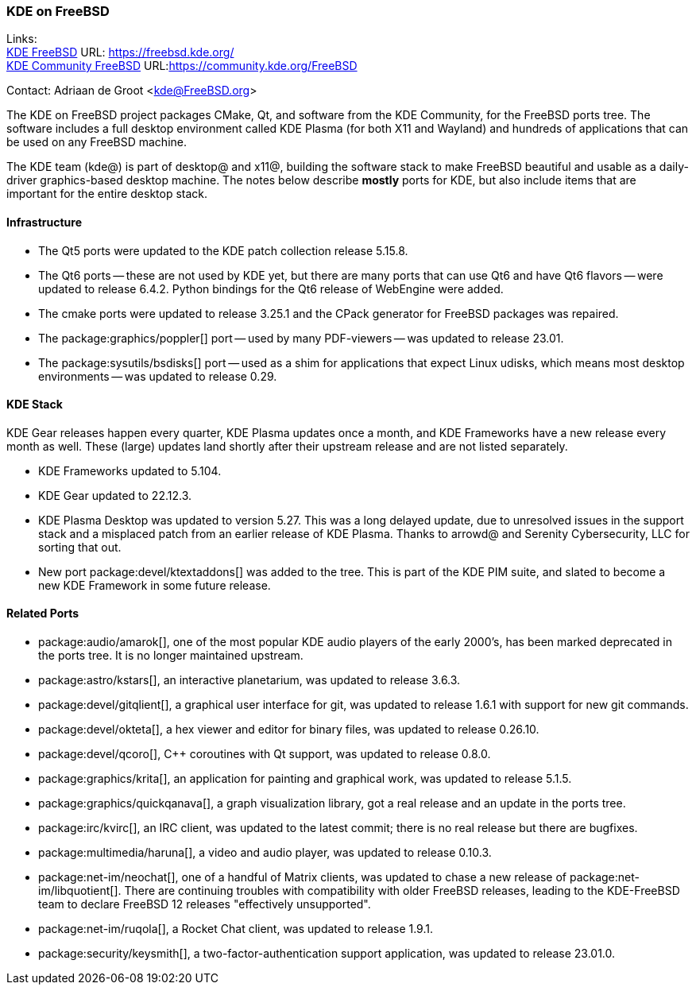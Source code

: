 === KDE on FreeBSD

Links: +
link:https://freebsd.kde.org/[KDE FreeBSD] URL: link:https://freebsd.kde.org/[https://freebsd.kde.org/] +
link:https://community.kde.org/FreeBSD[KDE Community FreeBSD] URL:link:https://community.kde.org/FreeBSD[https://community.kde.org/FreeBSD]

Contact: Adriaan de Groot <kde@FreeBSD.org>

The KDE on FreeBSD project packages CMake, Qt, and software from the KDE Community, for the FreeBSD ports tree.
The software includes a full desktop environment called KDE Plasma (for both X11 and Wayland) and hundreds of applications that can be used on any FreeBSD machine.

The KDE team (kde@) is part of desktop@ and x11@, building the software stack to make FreeBSD beautiful and usable as a daily-driver graphics-based desktop machine.
The notes below describe *mostly* ports for KDE, but also include items that are important for the entire desktop stack.

==== Infrastructure

* The Qt5 ports were updated to the KDE patch collection release 5.15.8.
* The Qt6 ports -- these are not used by KDE yet, but there are many ports that can use Qt6 and have Qt6 flavors -- were updated to release 6.4.2.
Python bindings for the Qt6 release of WebEngine were added.
* The cmake ports were updated to release 3.25.1 and the CPack generator for FreeBSD packages was repaired.
* The package:graphics/poppler[] port -- used by many PDF-viewers -- was updated to release 23.01.
* The package:sysutils/bsdisks[] port -- used as a shim for applications that expect Linux udisks, which means most desktop environments -- was updated to release 0.29.

==== KDE Stack

KDE Gear releases happen every quarter, KDE Plasma updates once a month, and KDE Frameworks have a new release every month as well.
These (large) updates land shortly after their upstream release and are not listed separately.

* KDE Frameworks updated to 5.104.
* KDE Gear updated to 22.12.3.
* KDE Plasma Desktop was updated to version 5.27.
This was a long delayed update, due to unresolved issues in the support stack and a misplaced patch from an earlier release of KDE Plasma.
Thanks to arrowd@ and Serenity Cybersecurity, LLC for sorting that out.
* New port package:devel/ktextaddons[] was added to the tree.
This is part of the KDE PIM suite, and slated to become a new KDE Framework in some future release.

==== Related Ports

* package:audio/amarok[], one of the most popular KDE audio players of the early 2000's, has been marked deprecated in the ports tree.
It is no longer maintained upstream.
* package:astro/kstars[], an interactive planetarium, was updated to release 3.6.3.
* package:devel/gitqlient[], a graphical user interface for git, was updated to release 1.6.1 with support for new git commands.
* package:devel/okteta[], a hex viewer and editor for binary files, was updated to release 0.26.10.
* package:devel/qcoro[], C++ coroutines with Qt support, was updated to release 0.8.0.
* package:graphics/krita[], an application for painting and graphical work, was updated to release 5.1.5.
* package:graphics/quickqanava[], a graph visualization library, got a real release and an update in the ports tree.
* package:irc/kvirc[], an IRC client, was updated to the latest commit; there is no real release but there are bugfixes.
* package:multimedia/haruna[], a video and audio player, was updated to release 0.10.3.
* package:net-im/neochat[], one of a handful of Matrix clients, was updated to chase a new release of package:net-im/libquotient[].
There are continuing troubles with compatibility with older FreeBSD releases, leading to the KDE-FreeBSD team to declare FreeBSD 12 releases "effectively unsupported".
* package:net-im/ruqola[], a Rocket Chat client, was updated to release 1.9.1.
* package:security/keysmith[], a two-factor-authentication support application, was updated to release 23.01.0.
